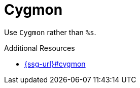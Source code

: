 :navtitle: Cygmon
:keywords: reference, rule, Cygmon

= Cygmon

Use `Cygmon` rather than `%s`.

.Additional Resources

* link:{ssg-url}#cygmon[]

